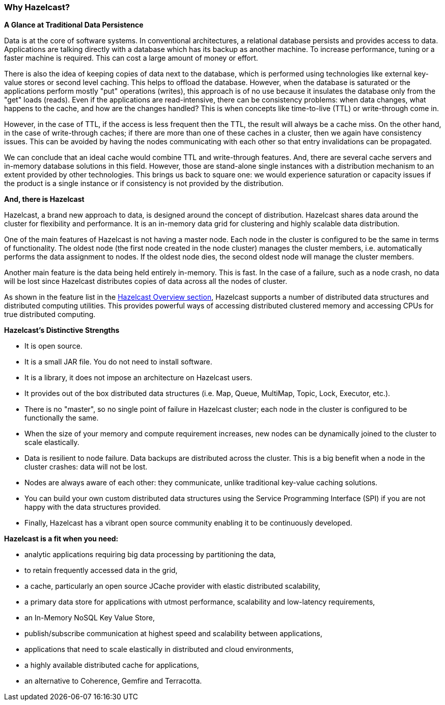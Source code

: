 
[[why-hazelcast]]
=== Why Hazelcast?


*A Glance at Traditional Data Persistence*

Data is at the core of software systems. In conventional architectures, a relational database persists and provides access to data. Applications are talking directly with a database which has its backup as another machine. To increase performance, tuning or a faster machine is required. This can cost a large amount of money or effort.

There is also the idea of keeping copies of data next to the database, which is performed using technologies like external key-value stores or second level caching. This helps to offload the database. However, when the database is saturated or the applications perform mostly "put" operations (writes), this approach is of no use because it insulates the database only from the "get" loads (reads). Even if the applications are read-intensive, there can be consistency problems: when data changes, what happens to the cache, and how are the changes handled? This is when concepts like time-to-live (TTL) or write-through come in.

However, in the case of TTL, if the access is less frequent then the TTL, the result will always be a cache miss. On the other hand, in the case of write-through caches; if there are more than one of these caches in a cluster, then we again have consistency issues. This can be avoided by having the nodes communicating with each other so that entry invalidations can be propagated.

We can conclude that an ideal cache would combine TTL and write-through features. And, there are several cache servers and in-memory database solutions in this field. However, those are stand-alone single instances with a distribution mechanism to an extent provided by other technologies. This brings us back to square one: we would experience saturation or capacity issues if the product is a single instance or if consistency is not provided by the distribution.

*And, there is Hazelcast*

Hazelcast, a brand new approach to data, is designed around the concept of distribution. Hazelcast shares data around the cluster for flexibility and performance. It is an in-memory data grid for clustering and highly scalable data distribution.

One of the main features of Hazelcast is not having a master node. Each node in the cluster is configured to be the same in terms of functionality. The oldest node (the first node created in the node cluster) manages the cluster members, i.e. automatically performs the data assignment to nodes. If the oldest node dies, the second oldest node will manage the cluster members.

Another main feature is the data being held entirely in-memory. This is fast. In the case of a failure, such as a node crash, no data will be lost since Hazelcast distributes copies of data across all the nodes of cluster.

As shown in the feature list in the <<overview, Hazelcast Overview section>>, Hazelcast supports a number of distributed data structures and distributed computing utilities. This provides powerful ways of accessing distributed clustered memory and accessing CPUs for true distributed computing.

*Hazelcast's Distinctive Strengths*

* It is open source.
* It is a small JAR file. You do not need to install software.
* It is a library, it does not impose an architecture on Hazelcast users.
* It provides out of the box distributed data structures (i.e. Map, Queue, MultiMap, Topic, Lock, Executor, etc.).
* There is no "master", so no single point of failure in Hazelcast cluster; each node in the cluster is configured to be functionally the same.
* When the size of your memory and compute requirement increases, new nodes can be dynamically joined to the cluster to scale elastically.
* Data is resilient to node failure. Data backups are distributed across the cluster. This is a big benefit when a node in the cluster crashes: data will not be lost.
* Nodes are always aware of each other: they communicate, unlike traditional key-value caching solutions.
* You can build your own custom distributed data structures using the Service Programming Interface (SPI) if you are not happy with the data structures provided.
* Finally, Hazelcast has a vibrant open source community enabling it to be continuously developed.

*Hazelcast is a fit when you need:*

* analytic applications requiring big data processing by partitioning the data,
* to retain frequently accessed data in the grid,
* a cache, particularly an open source JCache provider with elastic distributed scalability,
* a primary data store for applications with utmost performance, scalability and low-latency requirements,
* an In-Memory NoSQL Key Value Store,
* publish/subscribe communication at highest speed and scalability between applications,
* applications that need to scale elastically in distributed and cloud environments,
* a highly available distributed cache for applications,
* an alternative to Coherence, Gemfire and Terracotta.


